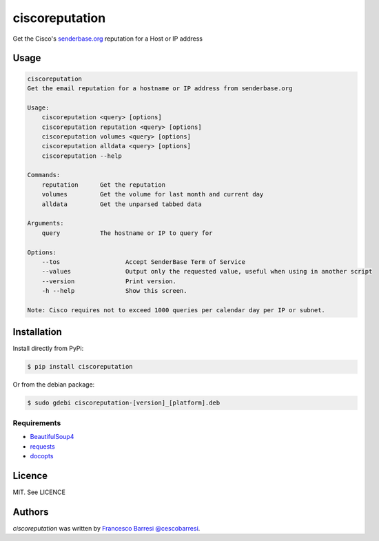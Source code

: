 ciscoreputation
===============

Get the Cisco's `senderbase.org`_ reputation for a Host or IP address

Usage
-----

.. code-block::

    ciscoreputation
    Get the email reputation for a hostname or IP address from senderbase.org

    Usage:
        ciscoreputation <query> [options]
        ciscoreputation reputation <query> [options]
        ciscoreputation volumes <query> [options]
        ciscoreputation alldata <query> [options]
        ciscoreputation --help

    Commands:
        reputation      Get the reputation
        volumes         Get the volume for last month and current day
        alldata         Get the unparsed tabbed data

    Arguments:
        query           The hostname or IP to query for

    Options:
        --tos                  Accept SenderBase Term of Service
        --values               Output only the requested value, useful when using in another script
        --version              Print version.
        -h --help              Show this screen.

    Note: Cisco requires not to exceed 1000 queries per calendar day per IP or subnet.

Installation
------------

Install directly from PyPi:

.. code-block::

    $ pip install ciscoreputation
    
Or from the debian package:

.. code-block::

    $ sudo gdebi ciscoreputation-[version]_[platform].deb

Requirements
^^^^^^^^^^^^
* `BeautifulSoup4`_
* `requests`_
* `docopts`_

Licence
-------

MIT. See LICENCE

Authors
-------

`ciscoreputation` was written by `Francesco Barresi`_ `@cescobarresi`_.

.. _senderbase.org: http://www.senderbase.org/
.. _BeautifulSoup4: https://www.crummy.com/software/BeautifulSoup
.. _requests: http://python-requests.org/
.. _docopts: https://github.com/docopt/docopt
.. _Francesco Barresi: https://github.com/cescobarresi
.. _@cescobarresi: https://twitter.com/cescobarresi

